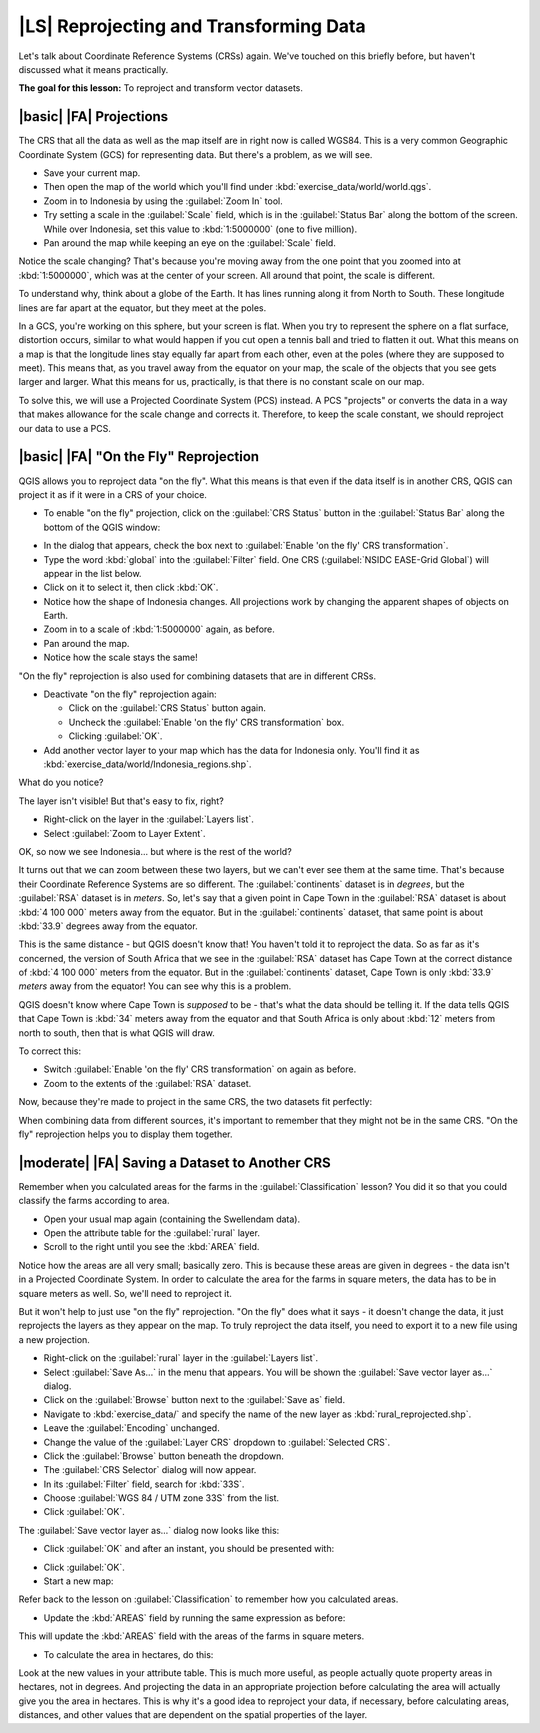 |LS| Reprojecting and Transforming Data
===============================================================================

Let's talk about Coordinate Reference Systems (CRSs) again. We've touched on
this briefly before, but haven't discussed what it means practically.

**The goal for this lesson:** To reproject and transform vector datasets.

|basic| |FA| Projections
-------------------------------------------------------------------------------

The CRS that all the data as well as the map itself are in right now is called
WGS84. This is a very common Geographic Coordinate System (GCS) for
representing data. But there's a problem, as we will see.

* Save your current map.
* Then open the map of the world which you'll find under
  :kbd:`exercise_data/world/world.qgs`.
* Zoom in to Indonesia by using the :guilabel:`Zoom In` tool. 
* Try setting a scale in the :guilabel:`Scale` field, which is in the
  :guilabel:`Status Bar` along the bottom of the screen. While over Indonesia, 
  set this value to :kbd:`1:5000000` (one to five million).
* Pan around the map while keeping an eye on the :guilabel:`Scale` field.

Notice the scale changing? That's because you're moving away from the one point
that you zoomed into at :kbd:`1:5000000`, which was at the center of your
screen. All around that point, the scale is different.

To understand why, think about a globe of the Earth. It has lines running along
it from North to South. These longitude lines are far apart at the equator, but
they meet at the poles.

In a GCS, you're working on this sphere, but your screen is flat. When you try
to represent the sphere on a flat surface, distortion occurs, similar to what
would happen if you cut open a tennis ball and tried to flatten it out. What
this means on a map is that the longitude lines stay equally far apart from
each other, even at the poles (where they are supposed to meet). This means
that, as you travel away from the equator on your map, the scale of the objects
that you see gets larger and larger. What this means for us, practically, is
that there is no constant scale on our map.

To solve this, we will use a Projected Coordinate System (PCS) instead. A PCS
"projects" or converts the data in a way that makes allowance for the scale
change and corrects it. Therefore, to keep the scale constant, we should
reproject our data to use a PCS.

|basic| |FA| "On the Fly" Reprojection
-------------------------------------------------------------------------------

QGIS allows you to reproject data "on the fly". What this means is that even if
the data itself is in another CRS, QGIS can project it as if it were in a CRS
of your choice.

* To enable "on the fly" projection, click on the :guilabel:`CRS Status` button
  in the :guilabel:`Status Bar` along the bottom of the QGIS window:

.. image:: ../_static/vector_analysis/001.png
   :align: center

* In the dialog that appears, check the box next to :guilabel:`Enable 'on the
  fly' CRS transformation`. 
* Type the word :kbd:`global` into the :guilabel:`Filter` field. One CRS
  (:guilabel:`NSIDC EASE-Grid Global`) will appear in the list below.
* Click on it to select it, then click :kbd:`OK`.

* Notice how the shape of Indonesia changes. All projections work by
  changing the apparent shapes of objects on Earth.
* Zoom in to a scale of :kbd:`1:5000000` again, as before.
* Pan around the map.
* Notice how the scale stays the same!

"On the fly" reprojection is also used for combining datasets that are in
different CRSs.

* Deactivate "on the fly" reprojection again:

  * Click on the :guilabel:`CRS Status` button again.
  * Uncheck the :guilabel:`Enable 'on the fly' CRS transformation` box.
  * Clicking :guilabel:`OK`.

* Add another vector layer to your map which has the data for Indonesia 
  only.  You'll find it as :kbd:`exercise_data/world/Indonesia_regions.shp`.

What do you notice?

The layer isn't visible! But that's easy to fix, right?

* Right-click on the layer in the :guilabel:`Layers list`.
* Select :guilabel:`Zoom to Layer Extent`.

OK, so now we see Indonesia... but where is the rest of the world?

It turns out that we can zoom between these two layers, but we can't ever see
them at the same time. That's because their Coordinate Reference Systems are so
different. The :guilabel:`continents` dataset is in *degrees*, but the
:guilabel:`RSA` dataset is in *meters*. So, let's say that a given point in
Cape Town in the :guilabel:`RSA` dataset is about :kbd:`4 100 000` meters away
from the equator. But in the :guilabel:`continents` dataset, that same point is
about :kbd:`33.9` degrees away from the equator.

This is the same distance - but QGIS doesn't know that! You haven't told it to
reproject the data. So as far as it's concerned, the version of South Africa
that we see in the :guilabel:`RSA` dataset has Cape Town at the correct
distance of :kbd:`4 100 000` meters from the equator. But in the
:guilabel:`continents` dataset, Cape Town is only :kbd:`33.9` *meters* away
from the equator! You can see why this is a problem.

QGIS doesn't know where Cape Town is *supposed* to be - that's what the data
should be telling it. If the data tells QGIS that Cape Town is :kbd:`34` meters
away from the equator and that South Africa is only about :kbd:`12` meters from
north to south, then that is what QGIS will draw.

To correct this:

* Switch :guilabel:`Enable 'on the fly' CRS transformation` on again as before.
* Zoom to the extents of the :guilabel:`RSA` dataset.

Now, because they're made to project in the same CRS, the two datasets fit
perfectly:

.. image:: ../_static/vector_analysis/002.png
   :align: center

When combining data from different sources, it's important to remember that
they might not be in the same CRS. "On the fly" reprojection helps you to
display them together.

|moderate| |FA| Saving a Dataset to Another CRS
-------------------------------------------------------------------------------

Remember when you calculated areas for the farms in the
:guilabel:`Classification` lesson? You did it so that you could classify the
farms according to area.

* Open your usual map again (containing the Swellendam data).
* Open the attribute table for the :guilabel:`rural` layer.
* Scroll to the right until you see the :kbd:`AREA` field.

Notice how the areas are all very small; basically zero. This is because
these areas are given in degrees - the data isn't in a Projected Coordinate
System. In order to calculate the area for the farms in square meters, the data
has to be in square meters as well. So, we'll need to reproject it.

But it won't help to just use "on the fly" reprojection. "On the fly" does what
it says - it doesn't change the data, it just reprojects the layers as they
appear on the map. To truly reproject the data itself, you need to export it to
a new file using a new projection.

* Right-click on the :guilabel:`rural` layer in the :guilabel:`Layers list`.
* Select :guilabel:`Save As...` in the menu that appears. You will be shown the
  :guilabel:`Save vector layer as...` dialog.
* Click on the :guilabel:`Browse` button next to the :guilabel:`Save as` field.
* Navigate to :kbd:`exercise_data/` and specify the name of the new layer as
  :kbd:`rural_reprojected.shp`.
* Leave the :guilabel:`Encoding` unchanged.
* Change the value of the :guilabel:`Layer CRS` dropdown to :guilabel:`Selected
  CRS`.
* Click the :guilabel:`Browse` button beneath the dropdown.
* The :guilabel:`CRS Selector` dialog will now appear.
* In its :guilabel:`Filter` field, search for :kbd:`33S`.
* Choose :guilabel:`WGS 84 / UTM zone 33S` from the list.
* Click :guilabel:`OK`.
  
The :guilabel:`Save vector layer as...` dialog now looks like this:

.. image:: ../_static/vector_analysis/004.png
   :align: center

* Click :guilabel:`OK` and after an instant, you should be presented with:

.. image:: ../_static/vector_analysis/005.png
   :align: center

* Click :guilabel:`OK`.
* Start a new map:

.. image:: ../_static/vector_analysis/006.png
   :align: center

Refer back to the lesson on :guilabel:`Classification` to remember how you
calculated areas.

* Update the :kbd:`AREAS` field by running the same expression as before:

.. image:: ../_static/vector_analysis/007.png
   :align: center

This will update the :kbd:`AREAS` field with the areas of the farms in square
meters.

* To calculate the area in hectares, do this:

.. image:: ../_static/vector_analysis/008.png
   :align: center

Look at the new values in your attribute table. This is much more useful, as
people actually quote property areas in hectares, not in degrees. And
projecting the data in an appropriate projection before calculating the area
will actually give you the area in hectares. This is why it's a good idea to
reproject your data, if necessary, before calculating areas, distances, and
other values that are dependent on the spatial properties of the layer.

.. |hard| |FA| Creating Your Own Projection
.. -------------------------------------------------------------------------------
.. 
.. There are many more projections than just those included in QGIS by default.
.. You can also create your own projections.
.. 
.. * Start a new map.
.. * Load the :kbd:`world/oceans.shp` dataset.
.. * Go to :menuselection:`Settings --> Custom CRS...` and you'll see this dialog:
.. 
.. .. image:: ../_static/vector_analysis/009.png
..    :align: center
.. 
.. * Click on the button with the star icon to create a new projection. You'll
..   notice that the name and parameters are now blank.
.. 
.. An interesting projection to use is called :kbd:`Van der Grinten I`.
.. 
.. * Enter its name in the :guilabel:`Name` field.
.. 
.. This projection represents the Earth on a circular field instead of a
.. rectangular one, as most other projections do. 
.. 
.. * For its parameters, use the following string:
.. 
.. :kbd:`+proj=vandg +lon_0=0 +x_0=0 +y_0=0 +R_A +a=6371000 +b=6371000 +units=m
.. +no_defs`
.. 
.. * Click the :guilabel:`Save` button:
.. 
.. .. image:: ../_static/vector_analysis/010.png
..    :align: center
.. 
.. * Click :guilabel:`OK`.
.. * Enable "on the fly" reprojection.
.. * Choose your newly defined projection (search for its name in the
..   :guilabel:`Filter` field).
.. * On applying this projection, the map will be reprojected thus:
.. 
.. .. image:: ../_static/vector_analysis/011.png
..    :align: center
.. 
.. |IC|
.. -------------------------------------------------------------------------------
.. 
.. Different projections are useful for different purposes. By choosing the
.. correct projection, you can ensure that the features on your map are being
.. represented accurately.
.. 
.. |FR|
.. -------------------------------------------------------------------------------
.. 
.. Materials for the *Advanced* section of this lesson were taken from `this
.. article <http://tinyurl.com/75b92np>`_.
.. 
.. Further information on Coordinate Reference Systems is available `here
.. <http://linfiniti.com/dla/worksheets/7_CRS.pdf>`_.
.. 
.. |WN|
.. -------------------------------------------------------------------------------
.. 
.. In the next lesson you'll learn how to analyze vector data using QGIS' various
.. vector analysis tools.
